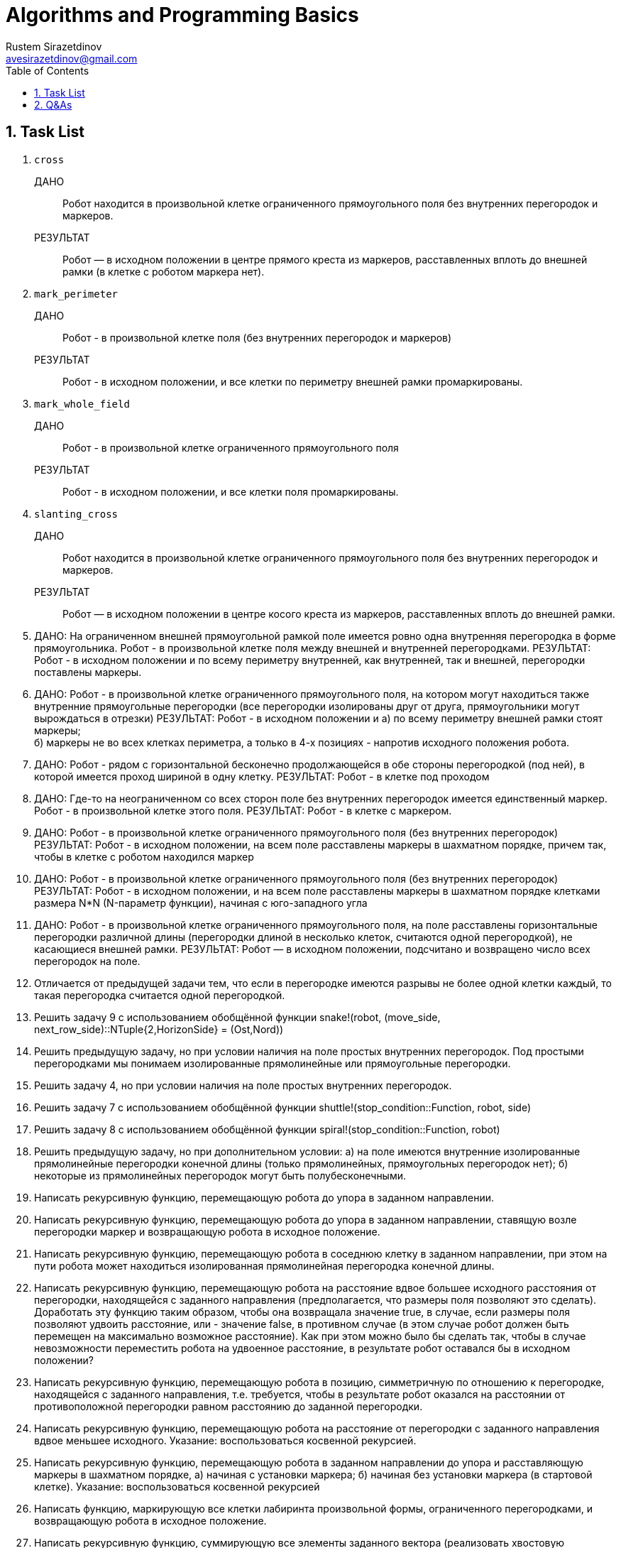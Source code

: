 = Algorithms and Programming Basics
Rustem Sirazetdinov <avesirazetdinov@gmail.com>
:sectnums:
:toc:



== Task List

. `cross`
+
ДАНО:: Робот находится в произвольной клетке ограниченного прямоугольного
    поля без внутренних перегородок и маркеров.
+
РЕЗУЛЬТАТ:: Робот — в исходном положении в центре прямого креста из маркеров,
расставленных вплоть до внешней рамки (в клетке с роботом маркера
нет).

. `mark_perimeter`
+
ДАНО:: Робот - в произвольной клетке поля (без внутренних перегородок и маркеров)
+
РЕЗУЛЬТАТ:: Робот - в исходном положении, и все клетки по
периметру внешней рамки промаркированы.

. `mark_whole_field`
+
ДАНО:: Робот - в произвольной клетке ограниченного прямоугольного поля
+
РЕЗУЛЬТАТ:: Робот - в исходном положении, и все клетки поля
промаркированы.

. `slanting_cross`
+
ДАНО:: Робот находится в произвольной клетке ограниченного
прямоугольного поля без внутренних перегородок и маркеров.
+
РЕЗУЛЬТАТ:: Робот — в исходном положении в центре косого креста из
маркеров, расставленных вплоть до внешней рамки.

. ДАНО: На ограниченном внешней прямоугольной рамкой поле имеется
  ровно одна внутренняя перегородка в форме прямоугольника. Робот - в
  произвольной клетке поля между внешней и внутренней перегородками.
РЕЗУЛЬТАТ: Робот - в исходном положении и по всему периметру
внутренней, как внутренней, так и внешней, перегородки поставлены
маркеры.

. ДАНО: Робот - в произвольной клетке ограниченного прямоугольного
  поля, на котором могут находиться также внутренние прямоугольные
  перегородки (все перегородки изолированы друг от друга,
  прямоугольники могут вырождаться в отрезки)
РЕЗУЛЬТАТ: Робот - в исходном положении и
a) по всему периметру внешней рамки стоят маркеры; +
б) маркеры не во всех клетках периметра, а только в 4-х позициях -
напротив исходного положения робота.

. ДАНО: Робот - рядом с горизонтальной бесконечно продолжающейся в
обе стороны перегородкой (под ней), в которой имеется проход шириной в одну
клетку.
РЕЗУЛЬТАТ: Робот - в клетке под проходом

. ДАНО: Где-то на неограниченном со всех сторон поле без внутренних
перегородок имеется единственный маркер. Робот - в произвольной клетке этого
поля.
РЕЗУЛЬТАТ: Робот - в клетке с маркером.

. ДАНО: Робот - в произвольной клетке ограниченного прямоугольного
поля (без внутренних перегородок)
РЕЗУЛЬТАТ: Робот - в исходном положении, на всем поле расставлены
маркеры в шахматном порядке, причем так, чтобы в клетке с роботом находился
маркер

. ДАНО: Робот - в произвольной клетке ограниченного прямоугольного
поля (без внутренних перегородок)
РЕЗУЛЬТАТ: Робот - в исходном положении, и на всем поле расставлены
маркеры в шахматном порядке клетками размера N*N (N-параметр функции),
начиная с юго-западного угла

. ДАНО: Робот - в произвольной клетке ограниченного прямоугольного
поля, на поле расставлены горизонтальные перегородки различной длины
(перегородки длиной в несколько клеток, считаются одной перегородкой), не
касающиеся внешней рамки.
РЕЗУЛЬТАТ: Робот — в исходном положении, подсчитано и возвращено
число всех перегородок на поле.

. Отличается от предыдущей задачи тем, что если в перегородке имеются
разрывы не более одной клетки каждый, то такая перегородка считается одной
перегородкой.

. Решить задачу 9 с использованием обобщённой функции
snake!(robot,
(move_side, next_row_side)::NTuple{2,HorizonSide} =
(Ost,Nord))

. Решить предыдущую задачу, но при условии наличия на поле простых
внутренних перегородок.
Под простыми перегородками мы понимаем изолированные
прямолинейные или прямоугольные перегородки.

. Решить задачу 4, но при условии наличия на поле простых внутренних
перегородок.

. Решить задачу 7 с использованием обобщённой функции
shuttle!(stop_condition::Function, robot, side)

. Решить задачу 8 с использованием обобщённой функции
spiral!(stop_condition::Function, robot)

. Решить предыдущую задачу, но при дополнительном условии:
а) на поле имеются внутренние изолированные прямолинейные
перегородки конечной длины (только прямолинейных, прямоугольных
перегородок нет);
б) некоторые из прямолинейных перегородок могут быть
полубесконечными.

. Написать рекурсивную функцию, перемещающую робота до упора в
заданном направлении.

. Написать рекурсивную функцию, перемещающую робота до упора в
заданном направлении, ставящую возле перегородки маркер и возвращающую
робота в исходное положение.

. Написать рекурсивную функцию, перемещающую робота в соседнюю
клетку в заданном направлении, при этом на пути робота может находиться
изолированная прямолинейная перегородка конечной длины.

. Написать рекурсивную функцию, перемещающую робота на расстояние
вдвое большее исходного расстояния от перегородки, находящейся с заданного
направления (предполагается, что размеры поля позволяют это сделать).
Доработать эту функцию таким образом, чтобы она возвращала значение
true, в случае, если размеры поля позволяют удвоить расстояние, или - значение
false, в противном случае (в этом случае робот должен быть перемещен на
максимально возможное расстояние).
Как при этом можно было бы сделать так, чтобы в случае невозможности
переместить робота на удвоенное расстояние, в результате робот оставался бы в
исходном положении?

. Написать рекурсивную функцию, перемещающую робота в позицию,
симметричную по отношению к перегородке, находящейся с заданного
направления, т.е. требуется, чтобы в результате робот оказался на расстоянии от
противоположной перегородки равном расстоянию до заданной перегородки.

. Написать рекурсивную функцию, перемещающую робота на расстояние
от перегородки с заданного направления вдвое меньшее исходного.
Указание: воспользоваться косвенной рекурсией.

. Написать рекурсивную функцию, перемещающую робота в заданном
направлении до упора и расставляющую маркеры в шахматном порядке,
a) начиная с установки маркера;
б) начиная без установки маркера (в стартовой клетке).
Указание: воспользоваться косвенной рекурсией

. Написать функцию, маркирующую все клетки лабиринта произвольной
формы, ограниченного перегородками, и возвращающую робота в исходное
положение.

. Написать рекурсивную функцию, суммирующую все элементы
заданного вектора (реализовать хвостовую рекурсию).

. Написать функцию, возвращающую значение n-го члена
последовательности Фибоначчи (1, 1, 2, 3, 5, 8, ...)
а) без использования рекурсии;
б) с использованием рекурсии;
практически убедиться, что наивная рекурсивная реализация такой функции
будет крайне неэффективна в вычислительном отношении.
в) с использованием рекурсии и с мемоизацией;
убедиться, что полученный алгоритм будет достаточно эффективен в
вычислительном отношении.

. Написать функцию, расставляющие маркеры в каждой клетке внутри
произвольного замкнутого лабиринта, ограниченного
а) маркерами,
б) перегородками,
и возвращающую робота в исходное положение.
**Указание**: воспользоваться рекурсией.

. Написать функцию, расставляющие маркеры в шахматном порядке,
начиная с исходной клетки внутри произвольного замкнутого лабиринта,
ограниченного перегородками, и возвращающего робота в исходное положение.
**Указания**:
1) воспользоваться рекурсивным алгоритмом обхода поля;
2) спроектировать и использовать робота специального типа, ставящего
маркеры в шахматном порядке

. Написать функцию, расставляющие маркеры в форме косого креста с
центром в исходном положении робота внутри произвольного замкнутого
лабиринта (граница которого не обязательно односвязная, т.е. она может
ограничивать область поля с «дырами» внутри внешней границы),
ограниченного перегородками, и возвращающего робота в исходное положение.
**Указания**:
1) Воспользоваться рекурсивным алгоритмом обхода поля, и спроектировать
робота специального типа, ставящего маркеры только в "диагональных"
клетках.
2) Решить задачу без использования рекурсии. Для этого воспользоваться
параметрическим типом EdgeRobot{CoordsRobot} (см. лекцию 10).

. Написать рекурсивную функцию, выводящую на экран информацию о
иерархии типов языка Julia.
**Указания**:
1) научиться пользоваться встроенными функциями supertype и
subtypes.
2) вывод всех подтипов очередного типа печатать с отступом вправо на 4
позиции (для этого у рекурсивной функции можно предусмотреть специальный
параметр, через который можно будет передавать величину отступа при выводе
очередного списка подтипов на печать).

. Написать функцию, осуществляющую поиск клетки в конечном
лабиринте, ограниченном перегородками с максимальной температурой, и
перемещающей робота в эту клетку.

. Разработать специальный пользовательский тип (специальный тип
робота), позволяющий перемещать робота вдоль перегородки произвольной
формы (влево или вправо, по отношению к направлению на перегородку) на один
шаг (на одну клетку). Для задания направления перемещения вдоль границы
воспользоваться следующим определением перечисления
@enum Оrientation Positive=0 Negaive=1.

. Для разработанного в пункте 32 типа написать новые методы
обобщенной функции along! (перемещающую робота вдоль перегородки в
заданном направлении типа Оrientation на заданное число шагов, или до
выполнения заданного условия останова, или до выполнения заданного условия
останова, но не более чем на заданное число шагов, или до выполнения заданного
условия и возвращающую число сделанных шагов).

. Для разработанного в пункте 32 типа написать обобщенную функцию,
осуществляющую движение вокруг перегородки произвольной формы в
заданном направлении с возвратом в исходную позицию.
**Указания**:
1. Воспользоваться типом CoordsRobot.
2. Учесть, что для обнаружения факта возврата робота в исходную
клетку (при круговом движении в одну сторону) в общем случае недостаточно
проверять равенство текущих координат робота с координатами стартовой
клетки, тут также необходимо учитывать ещё, в какую сторону горизонта
движется робот (при завершении круга направление движения робота должно
совпасть с его стартовым направлением).

. Робот находится рядом с границей лабиринта произвольной формы.
Требуется замаркировать все клетки по периметру лабиринта (со стороны
робота).

. Найти координаты самой северной приграничной клетки (по отношению
к стартовому положению робота) при перемещении по кругу вдоль границы
произвольной формы.

. Робот находится рядом с границей лабиринта произвольной формы.
Требуется определить где он находится, внутри лабиринта или снаружи.

. Робот находится снаружи лабиринта произвольной формы, рядом с его
границей. Требуется найти площадь лабиринта (выраженную числом
внутренних клеток).

. Робот находится внутри лабиринта произвольной формы, внутри
которого имеются другие изолированные (внешним образом) лабиринты тоже
произвольной формы. Требуется посчитать число внутренних лабиринтов (число
внутренних изолированных перегородок). При этом имеется в виду, что робот
находится где-то в промежутке между внешним и внутренними лабиринтами.
**Указание**. Сначала можно рассмотреть чуть более простой случай, когда
внешний лабиринт представляет собой перегородку прямоугольной формы. Это
допущение позволит легко обойтись без рекурсии.


== Q&As

[qanda]
Две реализации функции `cross!`. Что лучше?::
Итак, у меня есть две реализации функции `cross!`.
+
.Some Ruby code
[source,ruby]
----
require 'sinatra'

get '/hi' do
  "Hello World!"
end
----
